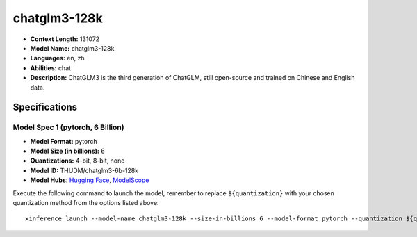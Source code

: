 .. _models_llm_chatglm3-128k:

========================================
chatglm3-128k
========================================

- **Context Length:** 131072
- **Model Name:** chatglm3-128k
- **Languages:** en, zh
- **Abilities:** chat
- **Description:** ChatGLM3 is the third generation of ChatGLM, still open-source and trained on Chinese and English data.

Specifications
^^^^^^^^^^^^^^


Model Spec 1 (pytorch, 6 Billion)
++++++++++++++++++++++++++++++++++++++++

- **Model Format:** pytorch
- **Model Size (in billions):** 6
- **Quantizations:** 4-bit, 8-bit, none
- **Model ID:** THUDM/chatglm3-6b-128k
- **Model Hubs**:  `Hugging Face <https://huggingface.co/THUDM/chatglm3-6b-128k>`__, `ModelScope <https://modelscope.cn/models/ZhipuAI/chatglm3-6b-128k>`__

Execute the following command to launch the model, remember to replace ``${quantization}`` with your
chosen quantization method from the options listed above::

   xinference launch --model-name chatglm3-128k --size-in-billions 6 --model-format pytorch --quantization ${quantization}


